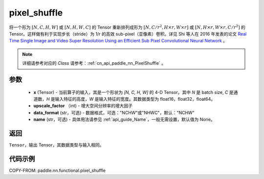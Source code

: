 .. _cn_api_paddle_nn_functional_pixel_shuffle:

pixel_shuffle
-------------------------------

.. py:function:: paddle.nn.functional.pixel_shuffle(x, upscale_factor, data_format="NCHW", name=None)

将一个形为 :math:`[N, C, H, W]` 或 :math:`[N, H, W, C]` 的 Tensor 重新排列成形为 :math:`[N, C/r^2, H \times r, W \times r]` 或 :math:`[N, H \times r, W \times r, C/r^2]` 的 Tensor。这样做有利于实现步长（stride）为 1/r 的高效 sub-pixel（亚像素）卷积。详见 Shi 等人在 2016 年发表的论文 `Real Time Single Image and Video Super Resolution Using an Efficient Sub Pixel Convolutional Neural Network <https://arxiv.org/abs/1609.05158v2>`_ 。

.. note::
   详细请参考对应的 `Class` 请参考：:ref:`cn_api_paddle_nn_PixelShuffle` 。

参数
:::::::::
    - **x** (Tensor) - 当前算子的输入，其是一个形状为 `[N, C, H, W]` 的 4-D Tensor。其中 `N` 是 batch size, `C` 是通道数，`H` 是输入特征的高度，`W` 是输入特征的宽度。其数据类型为 float16，float32，float64。
    - **upscale_factor** （int) - 增大空间分辨率的增大因子
    - **data_format** (str，可选) - 数据格式，可选："NCHW"或"NHWC"，默认："NCHW"
    - **name** (str，可选) - 具体用法请参见 :ref:`api_guide_Name`，一般无需设置，默认值为 None。

返回
:::::::::
``Tensor``，输出 Tensor，其数据类型与输入相同。

代码示例
:::::::::

COPY-FROM: paddle.nn.functional.pixel_shuffle
